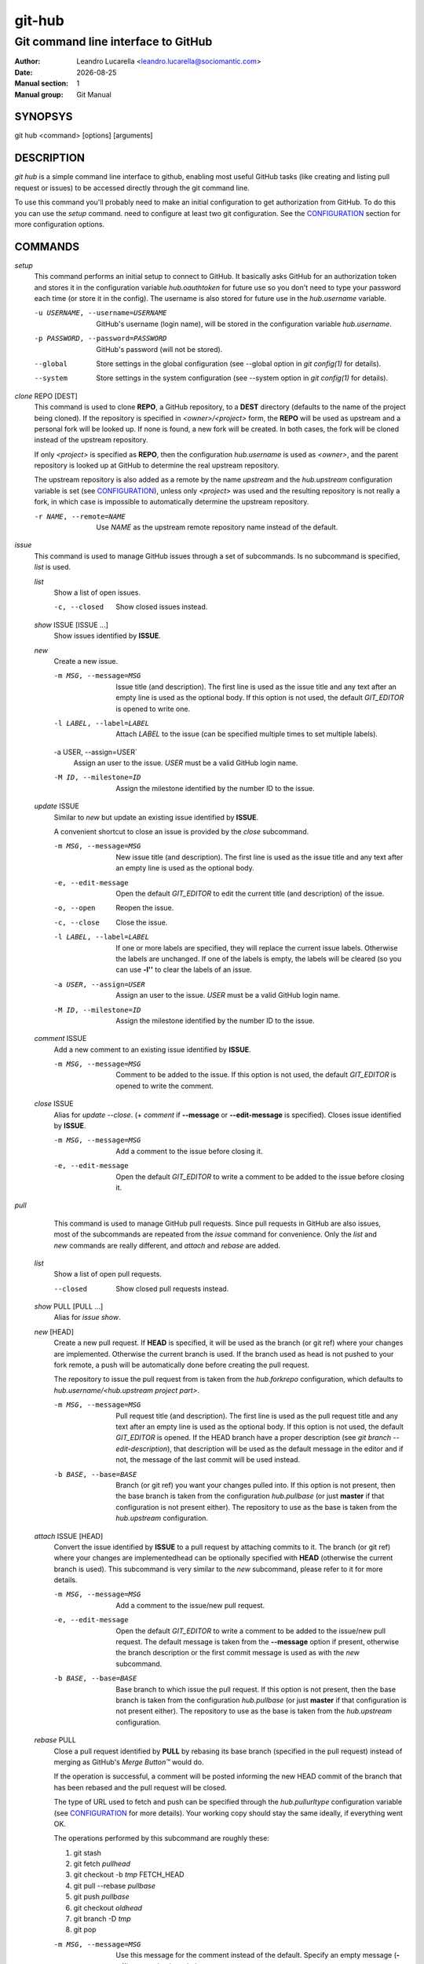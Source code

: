 =======
git-hub
=======

------------------------------------
Git command line interface to GitHub
------------------------------------

:Author: Leandro Lucarella <leandro.lucarella@sociomantic.com>
:Date: |date|
:Manual section: 1
:Manual group: Git Manual

.. |date| date::


SYNOPSYS
========

git hub <command> [options] [arguments]


DESCRIPTION
===========

`git hub` is a simple command line interface to github, enabling most useful
GitHub tasks (like creating and listing pull request or issues) to be accessed
directly through the git command line.

To use this command you'll probably need to make an initial configuration to
get authorization from GitHub. To do this you can use the `setup` command.
need to configure at least two git configuration. See the CONFIGURATION_
section for more configuration options.


COMMANDS
========

`setup`
  This command performs an initial setup to connect to GitHub. It basically
  asks GitHub for an authorization token and stores it in the configuration
  variable `hub.oauthtoken` for future use so you don't need to type your
  password each time (or store it in the config). The username is also stored
  for future use in the `hub.username` variable.

  -u USERNAME, --username=USERNAME
    GitHub's username (login name), will be stored in the configuration
    variable `hub.username`.

  -p PASSWORD, --password=PASSWORD
    GitHub's password (will not be stored).

  --global
    Store settings in the global configuration (see --global option in `git
    config(1)` for details).

  --system
    Store settings in the system configuration (see --system option in `git
    config(1)` for details).

`clone` REPO [DEST]
  This command is used to clone **REPO**, a GitHub repository, to a **DEST**
  directory (defaults to the name of the project being cloned). If the
  repository is specified in *<owner>/<project>* form, the **REPO** will be
  used as upstream and a personal fork will be looked up. If none is found,
  a new fork will be created. In both cases, the fork will be cloned instead of
  the upstream repository.

  If only *<project>* is specified as **REPO**, then the configuration
  `hub.username` is used as *<owner>*, and the parent repository is looked up
  at GitHub to determine the real upstream repository.

  The upstream repository is also added as a remote by the name `upstream` and
  the `hub.upstream` configuration variable is set (see CONFIGURATION_), unless
  only *<project>* was used and the resulting repository is not really a fork,
  in which case is impossible to automatically determine the upstream
  repository.

  -r NAME, --remote=NAME
    Use `NAME` as the upstream remote repository name instead of the default.


`issue`
  This command is used to manage GitHub issues through a set of subcommands.
  Is no subcommand is specified, `list` is used.

  `list`
    Show a list of open issues.

    -c, --closed
      Show closed issues instead.

  `show` ISSUE [ISSUE ...]
    Show issues identified by **ISSUE**.

  `new`
    Create a new issue.

    -m MSG, --message=MSG
      Issue title (and description). The first line is used as the issue title
      and any text after an empty line is used as the optional body.  If this
      option is not used, the default `GIT_EDITOR` is opened to write one.

    -l LABEL, --label=LABEL
      Attach `LABEL` to the issue (can be specified multiple times to set
      multiple labels).

    -a USER, --assign=USER`
      Assign an user to the issue. `USER` must be a valid GitHub login name.

    -M ID, --milestone=ID
      Assign the milestone identified by the number ID to the issue.

  `update` ISSUE
    Similar to `new` but update an existing issue identified by **ISSUE**.

    A convenient shortcut to close an issue is provided by the `close`
    subcommand.

    -m MSG, --message=MSG
      New issue title (and description). The first line is used as the issue
      title and any text after an empty line is used as the optional body.

    -e, --edit-message
      Open the default `GIT_EDITOR` to edit the current title (and description)
      of the issue.

    -o, --open
      Reopen the issue.

    -c, --close
      Close the issue.

    -l LABEL, --label=LABEL
      If one or more labels are specified, they will replace the current issue
      labels. Otherwise the labels are unchanged. If one of the labels is
      empty, the labels will be cleared (so you can use **-l''** to clear the
      labels of an issue.

    -a USER, --assign=USER
      Assign an user to the issue. `USER` must be a valid GitHub login name.

    -M ID, --milestone=ID
      Assign the milestone identified by the number ID to the issue.

  `comment` ISSUE
    Add a new comment to an existing issue identified by **ISSUE**.

    -m MSG, --message=MSG
      Comment to be added to the issue. If this option is not used, the default
      `GIT_EDITOR` is opened to write the comment.

  `close` ISSUE
    Alias for `update --close`. (+ `comment` if **--message** or
    **--edit-message** is specified). Closes issue identified by **ISSUE**.

    -m MSG, --message=MSG
      Add a comment to the issue before closing it.

    -e, --edit-message
      Open the default `GIT_EDITOR` to write a comment to be added to the issue
      before closing it.


`pull`
  This command is used to manage GitHub pull requests. Since pull requests in
  GitHub are also issues, most of the subcommands are repeated from the
  `issue` command for convenience. Only the `list` and `new` commands are
  really different, and `attach` and `rebase` are added.

 `list`
   Show a list of open pull requests.

   --closed
     Show closed pull requests instead.

 `show` PULL [PULL ...]
   Alias for `issue show`.

 `new` [HEAD]
   Create a new pull request. If **HEAD** is specified, it will be used as the
   branch (or git ref) where your changes are implemented.  Otherwise the
   current branch is used. If the branch used as head is not pushed to your
   fork remote, a push will be automatically done before creating the pull
   request.

   The repository to issue the pull request from is taken from the
   `hub.forkrepo` configuration, which defaults to
   *hub.username/<hub.upstream project part>*.

   -m MSG, --message=MSG
     Pull request title (and description). The first line is used as the pull
     request title and any text after an empty line is used as the optional
     body.  If this option is not used, the default `GIT_EDITOR` is opened.
     If the HEAD branch have a proper description (see `git branch
     --edit-description`), that description will be used as the default
     message in the editor and if not, the message of the last commit will be
     used instead.

   -b BASE, --base=BASE
     Branch (or git ref) you want your changes pulled into. If this option is
     not present, then the base branch is taken from the configuration
     `hub.pullbase` (or just **master** if that configuration is not present
     either). The repository to use as the base is taken from the
     `hub.upstream` configuration.

 `attach` ISSUE [HEAD]
   Convert the issue identified by **ISSUE** to a pull request by attaching
   commits to it. The branch (or git ref) where your changes are
   implementedhead can be optionally specified with **HEAD** (otherwise the
   current branch is used). This subcommand is very similar to the `new`
   subcommand, please refer to it for more details.

   -m MSG, --message=MSG
     Add a comment to the issue/new pull request.

   -e, --edit-message
     Open the default `GIT_EDITOR` to write a comment to be added to the
     issue/new pull request. The default message is taken from the
     **--message** option if present, otherwise the branch description or the
     first commit message is used as with the `new` subcommand.

   -b BASE, --base=BASE
     Base branch to which issue the pull request. If this option is not
     present, then the base branch is taken from the configuration
     `hub.pullbase` (or just **master** if that configuration is not present
     either). The repository to use as the base is taken from the
     `hub.upstream` configuration.

 `rebase` PULL
   Close a pull request identified by **PULL** by
   rebasing its base branch (specified in the pull request) instead of merging
   as GitHub's *Merge Button™* would do.

   If the operation is successful, a comment will be posted informing the new
   HEAD commit of the branch that has been rebased and the pull request will
   be closed.

   The type of URL used to fetch and push can be specified through the
   `hub.pullurltype` configuration variable (see CONFIGURATION_ for more
   details). Your working copy should stay the same ideally, if everything
   went OK.

   The operations performed by this subcommand are roughly these:

   1. git stash
   2. git fetch `pullhead`
   3. git checkout -b `tmp` FETCH_HEAD
   4. git pull --rebase `pullbase`
   5. git push `pullbase`
   6. git checkout `oldhead`
   7. git branch -D `tmp`
   8. git pop

   -m MSG, --message=MSG
     Use this message for the comment instead of the default. Specify an empty
     message (**-m''**) to completely omit the comment.

   -e, --edit-message
     Open the default `GIT_EDITOR` to write the comment.

 `update`
   Alias for `issue update`.

 `comment`
   Alias for `issue comment`.

 `close`
   Alias for `issue close`.


CONFIGURATION
=============

This program use the git configuration facilities to get its configuration
from. These are the git config keys used:

`hub.username`
  Your GitHub username. [default: *current OS username*]

`hub.oauthtoken` required
  This is the authorization token obtained via the `setup` command. Even when
  required, you shouldn't need to set this variable manually. Use the `setup`
  command instead.

`hub.upstream` required
  Blessed repository used to get the issues from and make the pull requests to.
  The format is *<owner>/<project>*. This option can be automatically set by
  the `clone` command and is not really required by it or the `setup` command.

`hub.forkrepo`
  Your blessed repository fork. The format is *<owner>/<project>*. Used to set
  the head for your pull requests. [defaul: *<username>/(upstream <project>
  part)*]

`hub.forkremote`
  Remote name for accessing your fork. Used to push branches before creating
  a pull request. [default: *origin*]

`hub.pullbase`
  Default remote branch (or git reference) you want your changes pulled into
  when creating a pull request. [default: *master*]

`hub.urltype`
  Type of URL to use when an URL from a GitHub API is needed (for example,
  when 'pull rebase' is used). At the time of writing it could be *ssh_url*
  or *clone_url* for HTTP). See GitHub's API documentation[1] for more
  details or options. [default: *ssh_url*]

[1] http://developer.github.com/v3/pulls/#get-a-single-pull-request


VIM SYNTAX HIGHLIGHT
====================

A VIM ftdetect plugin is provided, to enable it you have to follow some steps
though. All you need to do is copy (or preferably make a symbolic link) the
script to `~/.vim/ftdetect/githubmsg.vim`::

  mkdir -p ~/.vim/ftdetect
  ln -s /usr/share/vim/addons/githubmsg.vim ~/.vim/ftdetect/
  # or if you are copying from the sources:
  # ln -s ftdetect.vim ~/.vim/ftdetect/githubmsg.vim

.. vim: set et sw=2 :
